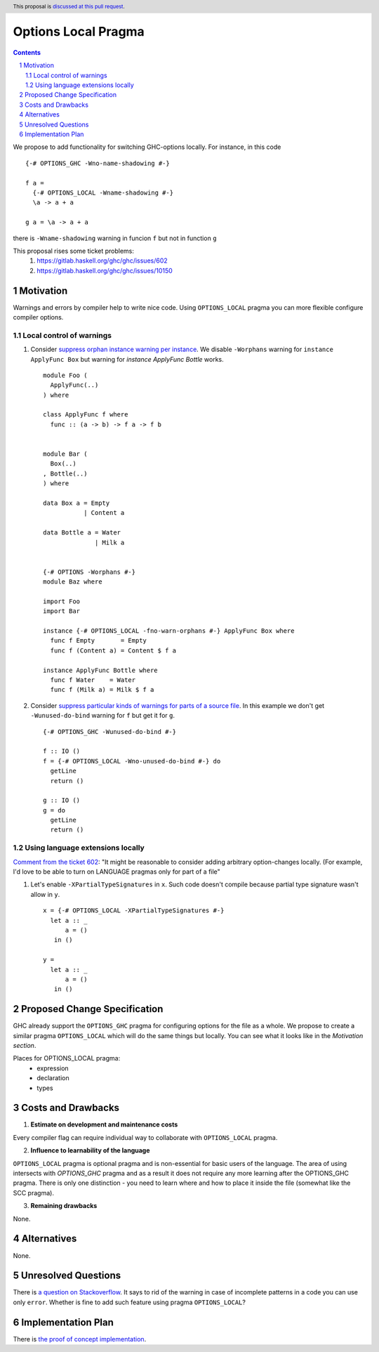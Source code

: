 Options Local Pragma
====================

.. proposal-number:: 
.. ticket-url::
.. implemented::
.. highlight:: haskell
.. header:: This proposal is `discussed at this pull request <https://github.com/ghc-proposals/ghc-proposals/pull/0>`_.
.. sectnum::
.. contents::

We propose to add functionality for switching GHC-options locally. For instance, in this code
::
 {-# OPTIONS_GHC -Wno-name-shadowing #-}

 f a =
   {-# OPTIONS_LOCAL -Wname-shadowing #-}
   \a -> a + a

 g a = \a -> a + a

there is ``-Wname-shadowing`` warning in funcion ``f`` but not in function ``g``

This proposal rises some ticket problems:
 1. https://gitlab.haskell.org/ghc/ghc/issues/602
 2. https://gitlab.haskell.org/ghc/ghc/issues/10150

Motivation
------------

Warnings and errors by compiler help to write nice code. Using ``OPTIONS_LOCAL`` pragma you can more flexible configure compiler options.

Local control of warnings
~~~~~~~~~~~~~~~~~~~~~~~~~
 
1. Consider `suppress orphan instance warning per instance <https://gitlab.haskell.org/ghc/ghc/issues/10150>`_. We disable ``-Worphans`` warning for ``instance ApplyFunc Box`` but warning for `instance ApplyFunc Bottle` works.
   ::
    module Foo (
      ApplyFunc(..)
    ) where

    class ApplyFunc f where
      func :: (a -> b) -> f a -> f b

   
    module Bar (
      Box(..)
    , Bottle(..)
    ) where

    data Box a = Empty
               | Content a 

    data Bottle a = Water
                  | Milk a 

   
    {-# OPTIONS -Worphans #-}
    module Baz where

    import Foo
    import Bar

    instance {-# OPTIONS_LOCAL -fno-warn-orphans #-} ApplyFunc Box where
      func f Empty       = Empty
      func f (Content a) = Content $ f a

    instance ApplyFunc Bottle where
      func f Water    = Water
      func f (Milk a) = Milk $ f a

2. Consider `suppress particular kinds of warnings for parts of a source file <https://gitlab.haskell.org/ghc/ghc/issues/602>`_. In this example we don't get ``-Wunused-do-bind`` warning for ``f`` but get it for ``g``.
   ::
    {-# OPTIONS_GHC -Wunused-do-bind #-}

    f :: IO ()
    f = {-# OPTIONS_LOCAL -Wno-unused-do-bind #-} do
      getLine
      return ()

    g :: IO ()
    g = do
      getLine
      return ()
      

Using language extensions locally
~~~~~~~~~~~~~~~~~~~~~~~~~~~~~~~~~

`Comment from the ticket 602 <https://gitlab.haskell.org/ghc/ghc/issues/602#note_108677>`_: "It might be reasonable to consider adding arbitrary option-changes locally. (For example, I'd love to be able to turn on LANGUAGE pragmas only for part of a file"

1. Let's enable ``-XPartialTypeSignatures`` in ``x``. Such code doesn't compile because partial type signature wasn't allow in ``y``.
   ::
    x = {-# OPTIONS_LOCAL -XPartialTypeSignatures #-}
      let a :: _
          a = ()
       in ()
       
    y =
      let a :: _
          a = ()
       in ()

Proposed Change Specification
-----------------------------

GHC already support the ``OPTIONS_GHC`` pragma for configuring options for the file as a whole. We propose to create a similar pragma ``OPTIONS_LOCAL`` which will do the same things but locally. You can see what it looks like in the *Motivation section*.

Places for OPTIONS_LOCAL pragma:
 - expression
 - declaration
 - types


Costs and Drawbacks
-------------------

1) **Estimate on development and maintenance costs**

Every compiler flag can require individual way to collaborate with ``OPTIONS_LOCAL`` pragma.

2) **Influence to learnability of the language**

``OPTIONS_LOCAL`` pragma is optional pragma and is non-essential for basic users of the language. The area of using intersects with `OPTIONS_GHC` pragma and as a result it does not require any more learning after the OPTIONS_GHC pragma. There is only one distinction - you need to learn where and how to place it inside the file (somewhat like the SCC pragma).

3) **Remaining drawbacks**

None.


Alternatives
------------

None.

Unresolved Questions
--------------------

There is `a question on Stackoverflow <https://stackoverflow.com/questions/12717909/stop-ghc-from-warning-me-about-one-particular-missing-pattern/>`_. It says to rid of the warning in case of incomplete patterns in a code you can use only ``error``. Whether is fine to add such feature using pragma ``OPTIONS_LOCAL``?


Implementation Plan
-------------------

There is `the proof of concept implementation <https://gitlab.haskell.org/ghc/ghc/merge_requests/1029>`_.
